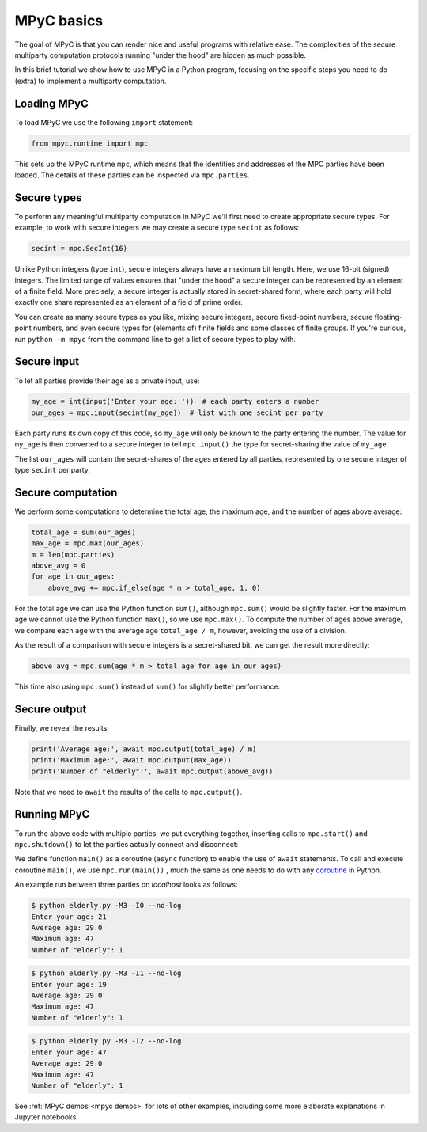 MPyC basics
===========

The goal of MPyC is that you can render nice and useful programs
with relative ease. The complexities of the secure multiparty computation
protocols running "under the hood" are hidden as much possible.

In this brief tutorial we show how to use MPyC in a Python program, focusing
on the specific steps you need to do (extra) to implement a multiparty computation.

Loading MPyC
------------

To load MPyC we use the following ``import`` statement:

.. code-block:: python

    from mpyc.runtime import mpc

This sets up the MPyC runtime ``mpc``, which means that the identities and addresses of
the MPC parties have been loaded. The details of these parties can be inspected via
``mpc.parties``.

Secure types
------------

To perform any meaningful multiparty computation in MPyC we'll first need to create
appropriate secure types. For example, to work with secure integers we may create a secure
type ``secint`` as follows:

.. code-block:: python

    secint = mpc.SecInt(16)

Unlike Python integers (type ``int``), secure integers always have a maximum bit length.
Here, we use 16-bit (signed) integers. The limited range of values ensures that "under the hood"
a secure integer can be represented by an element of a finite field.
More precisely, a secure integer is actually stored in secret-shared form, where each party
will hold exactly one share represented as an element of a field of prime order.

You can create as many secure types as you like, mixing secure integers, secure fixed-point numbers,
secure floating-point numbers, and even secure types for (elements of) finite fields and some classes
of finite groups. If you're curious, run ``python -m mpyc`` from the command line to get a list
of secure types to play with.

Secure input
------------

To let all parties provide their age as a private input, use:

.. code-block:: python

    my_age = int(input('Enter your age: '))  # each party enters a number
    our_ages = mpc.input(secint(my_age))  # list with one secint per party

Each party runs its own copy of this code, so ``my_age`` will only be known to the party entering the number.
The value for ``my_age`` is then converted to a secure integer to tell ``mpc.input()`` the type for secret-sharing
the value of ``my_age``.

The list ``our_ages`` will contain the secret-shares of the ages entered by all parties,
represented by one secure integer of type ``secint`` per party.

Secure computation
------------------

We perform some computations to determine the total age, the maximum age, and the number of ages above average:

.. code-block:: python

    total_age = sum(our_ages)
    max_age = mpc.max(our_ages)
    m = len(mpc.parties)
    above_avg = 0
    for age in our_ages:
        above_avg += mpc.if_else(age * m > total_age, 1, 0)

For the total age we can use the Python function ``sum()``, although ``mpc.sum()`` would be slightly faster.
For the maximum age we cannot use the Python function ``max()``, so we use ``mpc.max()``.
To compute the number of ages above average, we compare each ``age`` with the average age ``total_age / m``,
however, avoiding the use of a division.

As the result of a comparison with secure integers is a secret-shared bit, we can get the result more
directly:

.. code-block:: python

    above_avg = mpc.sum(age * m > total_age for age in our_ages)

This time also using ``mpc.sum()`` instead of ``sum()`` for slightly better performance.

Secure output
-------------

Finally, we reveal the results:

.. code-block:: python

    print('Average age:', await mpc.output(total_age) / m)
    print('Maximum age:', await mpc.output(max_age))
    print('Number of "elderly":', await mpc.output(above_avg))

Note that we need to ``await`` the results of the calls to ``mpc.output()``.

Running MPyC
------------

To run the above code with multiple parties, we put everything together,
inserting calls to ``mpc.start()`` and ``mpc.shutdown()`` to let the
parties actually connect and disconnect:

.. code-block:: python
    :caption: elderly.py

    from mpyc.runtime import mpc

    async def main():
        secint = mpc.SecInt(16)

        await mpc.start()

        my_age = int(input('Enter your age: '))
        our_ages = mpc.input(secint(my_age))

        total_age = sum(our_ages)
        max_age = mpc.max(our_ages)
        m = len(mpc.parties)
        above_avg = mpc.sum(age * m > total_age for age in our_ages)

        print('Average age:', await mpc.output(total_age) / m)
        print('Maximum age:', await mpc.output(max_age))
        print('Number of "elderly":', await mpc.output(above_avg))

        await mpc.shutdown()

    mpc.run(main())

We define function ``main()`` as a coroutine (``async`` function) to enable the
use of ``await`` statements. To call and execute coroutine ``main()``,
we use ``mpc.run(main())`` , much the same as one needs to do with any
`coroutine <https://docs.python.org/3/library/asyncio-task.html#id1>`_ in Python.

An example run between three parties on `localhost` looks as follows:

.. code-block::

    $ python elderly.py -M3 -I0 --no-log
    Enter your age: 21
    Average age: 29.0
    Maximum age: 47
    Number of "elderly": 1

.. code-block::

    $ python elderly.py -M3 -I1 --no-log
    Enter your age: 19
    Average age: 29.0
    Maximum age: 47
    Number of "elderly": 1

.. code-block::

    $ python elderly.py -M3 -I2 --no-log
    Enter your age: 47
    Average age: 29.0
    Maximum age: 47
    Number of "elderly": 1

See :ref:`MPyC demos <mpyc demos>` for lots of other examples, including
some more elaborate explanations in Jupyter notebooks.
